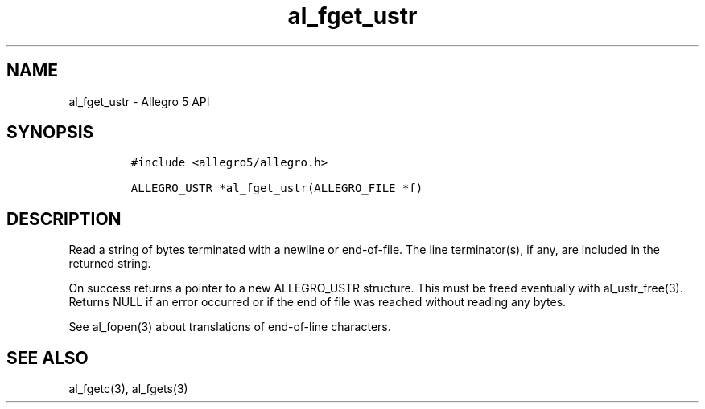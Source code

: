 .\" Automatically generated by Pandoc 2.11.4
.\"
.TH "al_fget_ustr" "3" "" "Allegro reference manual" ""
.hy
.SH NAME
.PP
al_fget_ustr - Allegro 5 API
.SH SYNOPSIS
.IP
.nf
\f[C]
#include <allegro5/allegro.h>

ALLEGRO_USTR *al_fget_ustr(ALLEGRO_FILE *f)
\f[R]
.fi
.SH DESCRIPTION
.PP
Read a string of bytes terminated with a newline or end-of-file.
The line terminator(s), if any, are included in the returned string.
.PP
On success returns a pointer to a new ALLEGRO_USTR structure.
This must be freed eventually with al_ustr_free(3).
Returns NULL if an error occurred or if the end of file was reached
without reading any bytes.
.PP
See al_fopen(3) about translations of end-of-line characters.
.SH SEE ALSO
.PP
al_fgetc(3), al_fgets(3)
